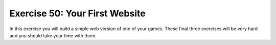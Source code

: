 Exercise 50: Your First Website
*******************************

In this exercise you will build a simple web version of one of your games.  These
final three exercises will be very hard and you should take your time with them.


